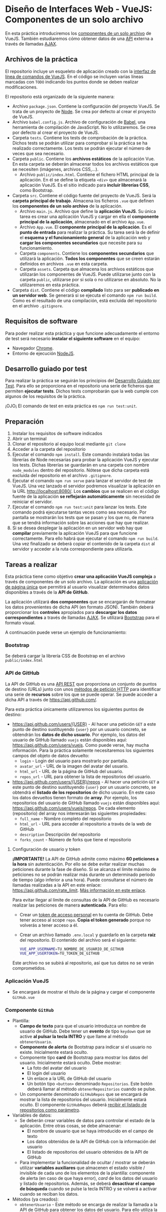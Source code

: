 * Diseño de Interfaces Web - VueJS: Componentes de un solo archivo
  En esta práctica introduciremos los [[https://vuejs.org/v2/guide/single-file-components.html][componentes de un solo archivo]] de VueJS. También estudiaremos cómo obtener datos de una [[https://en.wikipedia.org/wiki/Web_API][API]] externa a través de llamadas [[https://en.wikipedia.org/wiki/Ajax_(programming)][AJAX]].

** Archivos de la práctica
   El repositorio incluye un esqueleto de aplicación creado con la [[https://cli.vuejs.org/][interfaz de línea de comandos de VueJS]]. En el código se incluyen varias líneas marcadas con ~TODO~ indicando los puntos donde se deben realizar modificaciones.
   
   El repositorio está organizado de la siguiente manera:
   - Archivo ~package.json~. Contiene la configuración del proyecto VueJS. Se trata de un proyecto de [[https://nodejs.org/es/][Node]]. Se crea por defecto al crear el proyecto de VueJS.
   - Archivo ~babel.config.js~. Archivo de configuración de [[https://babeljs.io/docs/en/next/][Babel]], una herramienta de compilación de JavaScript. No lo utilizaremos. Se crea por defecto al crear el proyecto de VueJS.
   - Carpeta ~tests~. Contiene los tests de comprobación de la práctica. Dichos tests se podrán utilizar para comprobar si la práctica se ha realizado correctamente. Los tests se podrán ejecutar el número de veces que sea necesario.
   - Carpeta ~public~. Contiene los *archivos estáticos* de la aplicación Vue. En esta carpeta se deberán almacenar todos los archivos estáticos que se necesiten (imágenes, archivos CSS,...).
     - Archivo ~public/index.html~. Contiene el fichero HTML principal de la aplicación. En él se define la etiqueta ~<div>~ que almacenará la aplicación VueJS. Es el sitio indicado para *incluir librerías CSS*, como Bootstrap.
   - Carpeta ~src~. Contiene el código fuente del proyecto de VueJS. Será la *carpeta principal de trabajo*. Almacena los ficheros ~.vue~ que definen los *componentes de un solo archivo* de la aplicación.
     - Archivo ~main.js~. Archivo que define la *aplicación VueJS*. Su única tarea es crear una aplicación VueJS y cargar en ella el *componente principal de la aplicación*, almacenado en el archivo ~App.vue~.
     - Archivo ~App.vue~. El *componente principal de la aplicación*. Es el *punto de entrada* para realizar la práctica. Su tarea será la de definir el *esquema y el funcionamiento general* de la aplicación web y *cargar los componentes secundarios* que necesite para su funcionamiento.
     - Carpeta ~components~. Contiene los *componentes secundarios* que utilizará la aplicación. *Todos los componentes* que se creen estarán definidos en archivos ~.vue~ en esta carpeta.
     - Carpeta ~assets~. Carpeta que almacena los archivos estáticos que utilizarán los componentes de VueJS. Puede utilizarse junto con la carpeta ~public~, utilizarse por si sola o no utilizarse en absoluto. No la utilizaremos en esta práctica.
   - Carpeta ~dist~. Contiene el código *compilado* listo para ser *publicado en un servidor web*. Se generará si se ejecuta el comando ~npm run build~. Como es el resultado de una compilación, está excluida del repositorio en el archivo ~.gitignore~.

** Requisitos de software
Para poder realizar esta práctica y que funcione adecuadamente el entorno de test será necesario *instalar el siguiente software* en el equipo:
- Navegador [[https://www.google.com/intl/es/chrome/][Chrome]].
- Entorno de ejecución [[https://nodejs.org/es/][NodeJS]].

** Desarrollo guiado por test
Para realizar la práctica se seguirán los principios del [[https://es.wikipedia.org/wiki/Desarrollo_guiado_por_pruebas][Desarrollo Guiado por Test]]. Para ello se proporciona en el repositorio una serie de ficheros que permiten *ejecutar tests*. Dichos tests comprobarán que la web cumple con algunos de los requisitos de la práctica.

¡OJO¡ El comando de test en esta práctica es ~npm run test:unit~.

** Preparación
1. Instalar los requisitos de software indicados
2. Abrir un terminal
3. Clonar el repositorio al equipo local mediante ~git clone~
4. Acceder a la carpeta del repositorio
5. Ejecutar el comando ~npm install~. Este comando instalará todas las librerías de Node necesarias para probar la aplicación VueJS y ejecutar los tests. Dichas librerías se guardarán en una carpeta con nombre ~node_modules~ dentro del repositorio. Nótese que dicha carpeta está excluida del repositorio en el archivo ~.gitignore~.
6. Ejecutar el comando ~npm run serve~ para lanzar el servidor de test de VueJS. Una vez lanzado el servidor podremos visualizar la aplicación en la URL [[http://localhost:8080/]]. Los *cambios* que se realicen en el código fuente de la aplicación *se reflejarán automáticamente* sin necesidad de reiniciar el servidor.
7. Ejecutar el comando ~npm run test:unit~ para lanzar los tests. Este comando podrá ejecutarse tantas veces como sea necesario. Por pantalla se mostrarán los tests que se pasan y los que no, de manera que se tendrá información sobre las acciones que hay que realizar.
8. Si se desea desplegar la aplicación en un servidor web hay que *compilar* previamente la aplicación VueJS para que funcione correctamente. Para ello habrá que ejecutar el comando ~npm run build~. Una vez finalizado se deberá copiar el contenido de la carpeta ~dist~ al servidor y acceder a la ruta correspondiente para utilizarla.

** Tareas a realizar
   Esta práctica tiene como objetivo *crear una aplicación VueJS compleja* a través de componentes de un solo archivo. La aplicación es una [[https://es.wikipedia.org/wiki/Single-page_application][aplicación de página única]] que permitirá al usuario visualizar determinados datos disponibles a través de la *API de GitHub*.
   
   La aplicación utilizará *dos componentes* que se encargarán de formatear los datos provenientes de dicha API (en formato JSON). También deberá proporcionar los *controles* apropiados para *descargar los datos correspondientes* a través de llamadas [[https://es.wikipedia.org/wiki/AJAX][AJAX]]. Se utilizará [[https://getbootstrap.com/][Bootstrap]] para el formato visual.
   
   A continuación puede verse un ejemplo de funcionamiento:
   [[./imagenes/funcionamiento.gif][./imagenes/funcionamiento.gif]]
   
*** Bootstrap
    Se deberá cargar la librería CSS de Bootstrap en el archivo ~public/index.html~
    
*** API de GitHub
    La API de GitHub es una [[https://en.wikipedia.org/wiki/Representational_state_transfer][API REST]] que proporciona un conjunto de puntos de destino (URLs) junto con unos [[https://developer.mozilla.org/es/docs/Web/HTTP/Methods][métodos de petición HTTP]] para identificar una serie de *recursos* sobre los que se puede operar. Se puede acceder a dicha API a través de https://api.github.com/.
    
    Para esta práctica únicamente utilizaremos los siguientes puntos de destino:
    - https://api.github.com/users/{USER} - Al hacer una petición ~GET~ a este punto de destino sustituyendo ~{user}~ por un usuario concreto, se obtendrán los *datos de dicho usuario*. Por ejemplo, los datos del usuario de GitHub llamado ~vuejs~ están disponibles aquí: https://api.github.com/users/vuejs. Como puede verse, hay mucha información. Para la práctica solamente necesitaremos los siguientes campos del objeto de datos devuelto:
      - ~login~ - Login del usuario para mostrarlo por pantalla.
      - ~avatar_url~ - URL de la imagen del avatar del usuario.
      - ~html_url~ - URL de la página de GitHub del usuario.
      - ~repos_url~ - URL para obtener la lista de repositorios del usuario.
    - https://api.github.com/users/{USER}/repos - Al hacer una petición ~GET~ a este punto de destino sustituyendo ~{user}~ por un usuario concreto, se obtendrá el *listado de los repositorios* de dicho usuario. En este caso los datos devueltos tienen formato de *array*. Por ejemplo, los repositorios del usuario de GitHub llamado ~vuejs~ están disponibles aquí: https://api.github.com/users/vuejs/repos. De cada elemento (repositorio) del array nos interesarán las siguientes propiedades:
      - ~full_name~ - Nombre completo del repositorio
      - ~html_url~ - URL para acceder al repositorio a través de la web de GitHub
      - ~description~ Descripción del repositorio
      - ~forks_count~ - Número de forks que tiene el repositorio

**** Configuración de usuario y token
      *¡IMPORTANTE!* La API de GitHub admite como máximo *60 peticiones a la hora* sin autenticación. Por ello se debe evitar realizar muchas peticiones durante la fase de diseño. Si se alcanza el límite máximo de peticiones no se podrán realizar más durante un determinado período de tiempo (algo inferior a una hora). Puede consultarse el número de llamadas realizadas a la API en este enlace: https://api.github.com/rate_limit. [[https://developer.github.com/v3/#rate-limiting][Más información en este enlace]].

      Para evitar llegar al límite de consultas de la API de GitHub es necesario realizar las peticiones de manera *autenticada*. Para ello:
      - Crear un [[https://docs.github.com/es/github/authenticating-to-github/creating-a-personal-access-token][token de acceso personal]] en tu cuenta de GitHub. Debe tener acceso al scope ~repo~. *Copia el token generado* porque no volverás a tener acceso a él.
      - Crear un archivo llamado ~.env.local~ y guardarlo en la carpeta *raíz* del repositorio. El contenido del archivo será el siguiente:
        #+begin_src bash
VUE_APP_USERNAME=TU_NOMBRE_DE_USUARIO_DE_GITHUB
VUE_APP_USERTOKEN=TU_TOKEN_DE_GITHUB
        #+end_src
      Este archivo no se subirá al repositorio, así que tus datos no se verán comprometidos.
 
*** Aplicación VueJS
    - Se encargará de mostrar el título de la página y cargar el componente ~GitHub.vue~

*** Componente ~GitHub~
- Plantilla:
  - *Campo de texto* para que el usuario introduzca un nombre de usuario de GitHub. Debe tener un *evento* de tipo ~keydown~ que se active *al pulsar la tecla INTRO* y que llame al método ~obtenerUsuario~.
  - *Componente de alerta* de Bootstrap para indicar si el usuario no existe. Inicialmente estará oculto.
  - Componente tipo *card* de Bootstrap para mostrar los datos del usuario. Inicialmente estará oculto. Debe mostrar:
    - La foto del avatar del usuario
    - El login del usuario
    - Un enlace a la URL de GitHub del usuario 
    - Un botón tipo ~<button>~ denominado ~Repositorios~. Este botón deberá llamar al método ~obtenerRepositorios~ cuando se pulse.
  - Un componente denominado ~GitHubRepos~ que se encargará de mostrar la lista de repositorios del usuario. Inicialmente estará oculto. El componente ~GitHubRepos~ deberá [[https://vuejs.org/v2/guide/components.html#Passing-Data-to-Child-Components-with-Props][recibir el listado de repositorios como parámetro]].
- Variables de datos:
  - Se deberán crear variables de datos para controlar el estado de la aplicación. Entre otras cosas, se debe almacenar:
    - El nombre de usuario que se haya introducido en el campo de texto
    - Los datos obtenidos de la API de GitHub con la información del usuario
    - El listado de repositorios del usuario obtenidos de la API de GitHub
  - Para implementar la funcionalidad de ocultar / mostrar se deberán utilizar *variables auxiliares* que almacenen el estado visible / invisible de cada uno de los elementos de la plantilla: componente de alerta (en caso de que haya error), /card/ de los datos del usuario y listado de repositorios. Además, se deberá *desactivar el campo de búsqueda* cuando se pulse la tecla INTRO y se volverá a activar cuando se reciban los datos.
- Métodos (ya creados):
  - ~obtenerUsuario~ - Este método se encarga de realizar la llamada a la API de GitHub para obtener los datos del usuario. Para ello utiliza la variables ~user~. Además, activa y desactiva las variables necesarias para mostrar u ocultar la distinta información del componente.
  - ~obtenerRepos~ - Este método se encarga de realizar la llamada a la API de GitHub para obtener los repositorios del usuario. Para ello utilizará el *campo apropiado* que contiene la URL de los repositorios del usuario (tal como hemos explicado en el punto anterior, dicho campo es ~repos_url~). Además, activa y desactiva las variables necesarias para mostrar u ocultar la distinta información del componente.

*** Componente ~GitHubRepos~
- Plantilla:
  - Se utilizará para mostrar el listado de repositorios de usuario (información pasada como parámetro) en el formato indicado.
  - [[https://vuejs.org/v2/guide/list.html][Cada repositorio]] se deberá visualizar en un componente de [[https://getbootstrap.com/docs/4.0/components/list-group/][tipo lista]] de Bootstrap. *¡OJO!* Al iterar la lista de repositorios se tendrá que utilizar un atributo de tipo [[https://es.vuejs.org/v2/guide/list.html#key][key]] para identificar cada elemento de la lista. En nuestro caso se puede utilizar el atributo ~id~ o el atributo ~name~ del repositorio.
  - Cada elemento de la lista (repositorio) estará formado por:
    - Un *enlace*:
      - Su texto será el *nombre completo del repositorio*
      - Su URL de destino será la *URL del repositorio* para acceder a través de la web de GitHub
    - Un componente [[https://getbootstrap.com/docs/4.0/components/badge/][badge]] de Bootstrap que muestre el *número de forks del repositorio*. Deberá estar alineado a la derecha.
    - El elemento de la lista tendrá un atributo ~title~ cuyo contenido será la *descripción* del repositorio. El atributo ~title~ puede [[https://developer.mozilla.org/es/docs/Web/HTML/Atributos_Globales/title][mostrar información en un cuadro emergente al pasar el ratón por encima]].
- Parámetros:
  - ~repolist~ - Parámetro que contiene el array de repositorios del usuario.

** Formato de la entrega
- Cada alumno dispondrá de un repositorio en GitHub para su trabajo personal. Dicho repositorio se creará automáticamente al hacer clic en el enlace y aceptar la tarea (/assignment/).
- Todos los archivos de la práctica se guardarán en el repositorio y se subirán a GitHub periódicamente. Es conveniente ir subiendo los cambios aunque no sean definitivos.
- Para cualquier tipo de *duda o consulta* se pueden abrir ~Issues~ haciendo referencia al profesor mediante el texto ~@pedroprieto~ dentro del texto del ~Issue~.
- Una vez *finalizada* la tarea se debe crear un ~Issue~ en el repositorio haciendo referencia al profesor incluyendo el texto ~@pedroprieto~ dentro del ~Issue~.


